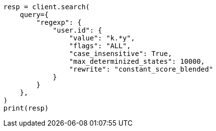 // This file is autogenerated, DO NOT EDIT
// query-dsl/regexp-query.asciidoc:23

[source, python]
----
resp = client.search(
    query={
        "regexp": {
            "user.id": {
                "value": "k.*y",
                "flags": "ALL",
                "case_insensitive": True,
                "max_determinized_states": 10000,
                "rewrite": "constant_score_blended"
            }
        }
    },
)
print(resp)
----
